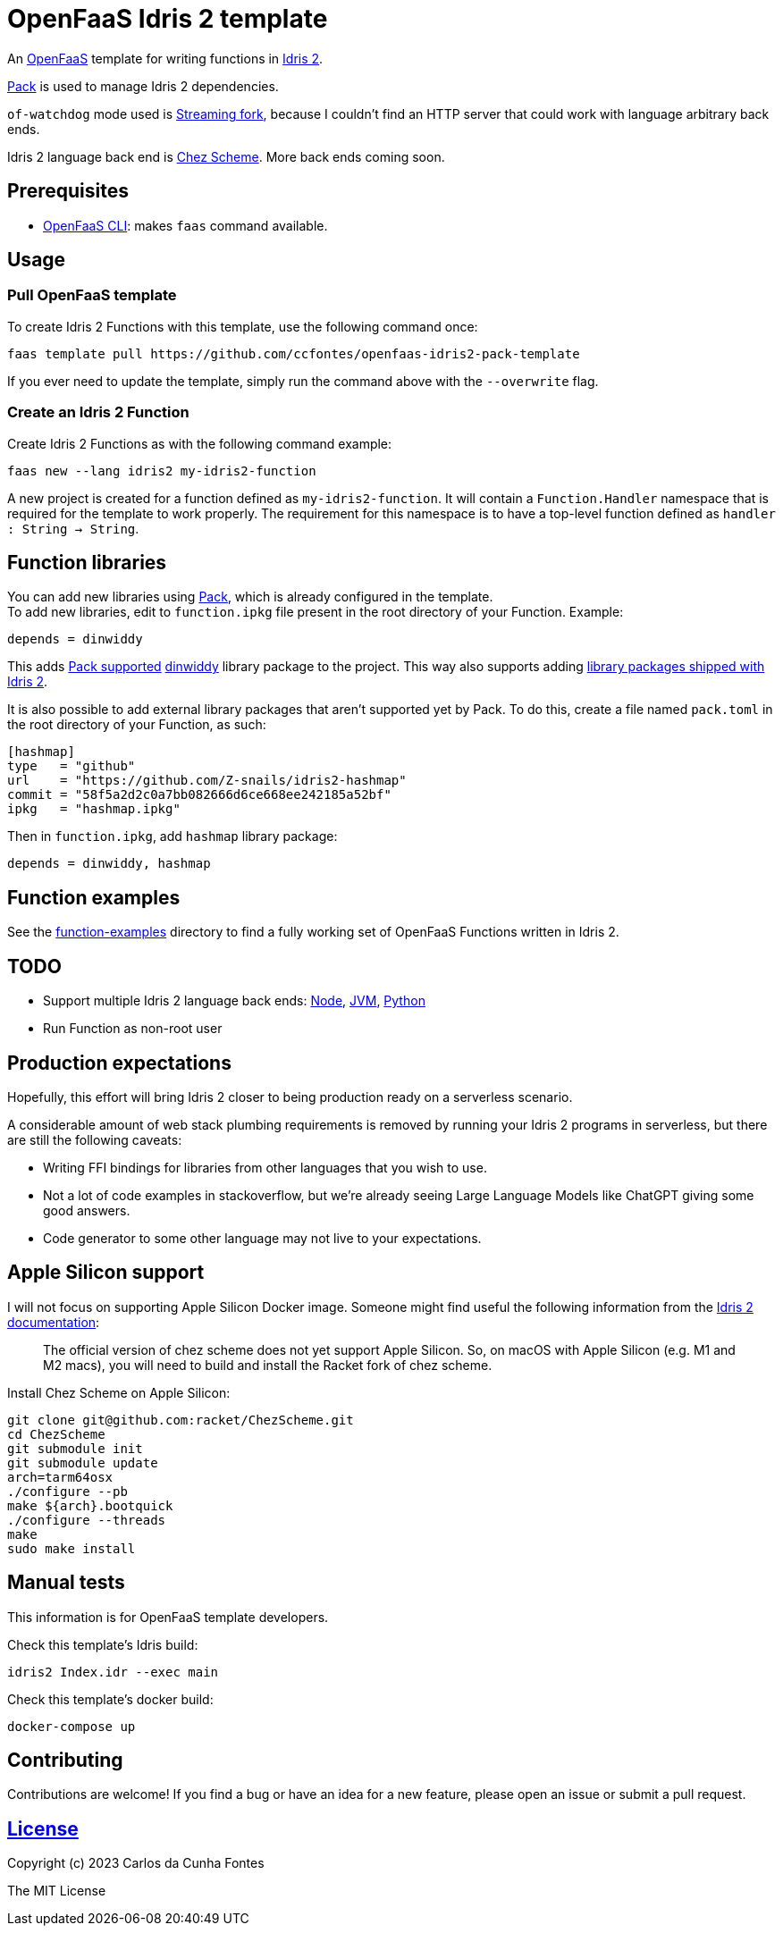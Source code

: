 = OpenFaaS Idris 2 template =

An https://github.com/openfaas[OpenFaaS] template for writing functions in https://www.idris-lang.org[Idris 2].

https://github.com/stefan-hoeck/idris2-pack[Pack] is used to manage Idris 2 dependencies.

`of-watchdog` mode used is https://github.com/openfaas/of-watchdog#3-streaming-fork-modestreaming---default[Streaming fork], because I couldn't find an HTTP server that could work with language arbitrary back ends.

Idris 2 language back end is https://github.com/cisco/chezscheme[Chez Scheme]. More back ends coming soon.

== Prerequisites ==

* https://docs.openfaas.com/cli/install/[OpenFaaS CLI]: makes `faas` command available.

== Usage ==

=== Pull OpenFaaS template ===

To create Idris 2 Functions with this template, use the following command once:
[source, bash]
----
faas template pull https://github.com/ccfontes/openfaas-idris2-pack-template
----
If you ever need to update the template, simply run the command above with the `--overwrite` flag.

=== Create an Idris 2 Function ===

Create Idris 2 Functions as with the following command example:
[source, bash]
----
faas new --lang idris2 my-idris2-function
----
A new project is created for a function defined as `my-idris2-function`. It will contain a `Function.Handler` namespace that is required for the template to work properly. The requirement for this namespace is to have a top-level function defined as `handler : String -> String`.

== Function libraries ==

You can add new libraries using https://github.com/stefan-hoeck/idris2-pack[Pack], which is already configured in the template. +
To add new libraries, edit to `function.ipkg` file present in the root directory of your Function. Example:

[source]
----
depends = dinwiddy
----
This adds https://github.com/stefan-hoeck/idris2-pack-db[Pack supported] https://github.com/Bobbbay/dinwiddy[dinwiddy] library package to the project. This way also supports adding https://idris2.readthedocs.io/en/latest/reference/packages.html[library packages shipped with Idris 2].

It is also possible to add external library packages that aren't supported yet by Pack. To do this, create a file named `pack.toml` in the root directory of your Function, as such:

[source]
----
[hashmap]
type   = "github"
url    = "https://github.com/Z-snails/idris2-hashmap"
commit = "58f5a2d2c0a7bb082666d6ce668ee242185a52bf"
ipkg   = "hashmap.ipkg"
----
Then in `function.ipkg`, add `hashmap` library package:
[source]
----
depends = dinwiddy, hashmap
----

== Function examples ==

See the link:function-examples[function-examples] directory to find a fully working set of OpenFaaS Functions written in Idris 2.

== TODO ==

* Support multiple Idris 2 language back ends: https://idris2.readthedocs.io/en/latest/backends/javascript.html[Node], https://github.com/mmhelloworld/idris-jvm[JVM], https://github.com/madman-bob/idris2-python[Python]
* Run Function as non-root user

== Production expectations ==

Hopefully, this effort will bring Idris 2 closer to being production ready on a serverless scenario.

A considerable amount of web stack plumbing requirements is removed by running your Idris 2 programs in serverless, but there are still the following caveats:

* Writing FFI bindings for libraries from other languages that you wish to use.
* Not a lot of code examples in stackoverflow, but we're already seeing Large Language Models like ChatGPT giving some good answers.
* Code generator to some other language may not live to your expectations.

== Apple Silicon support ==

I will not focus on supporting Apple Silicon Docker image. Someone might find useful the following information from the https://github.com/idris-lang/Idris2/blob/main/INSTALL.md#installing-chez-scheme-on-apple-silicon[Idris 2 documentation]:

> The official version of chez scheme does not yet support Apple Silicon. So, on macOS with Apple Silicon (e.g. M1 and M2 macs), you will need to build and install the Racket fork of chez scheme.

Install Chez Scheme on Apple Silicon:
```
git clone git@github.com:racket/ChezScheme.git
cd ChezScheme
git submodule init
git submodule update
arch=tarm64osx
./configure --pb
make ${arch}.bootquick
./configure --threads
make
sudo make install
```

== Manual tests ==

This information is for OpenFaaS template developers.

Check this template's Idris build:
[source, bash]
----
idris2 Index.idr --exec main
----

Check this template's docker build:
[source, bash]
----
docker-compose up
----

== Contributing ==

Contributions are welcome! If you find a bug or have an idea for a new feature, please open an issue or submit a pull request.

== link:LICENSE[License] ==

Copyright (c) 2023 Carlos da Cunha Fontes

The MIT License
